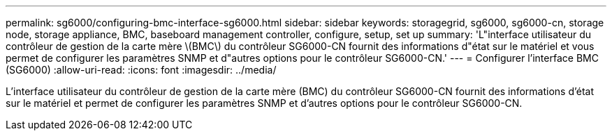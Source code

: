 ---
permalink: sg6000/configuring-bmc-interface-sg6000.html 
sidebar: sidebar 
keywords: storagegrid, sg6000, sg6000-cn, storage node, storage appliance, BMC, baseboard management controller, configure, setup, set up 
summary: 'L"interface utilisateur du contrôleur de gestion de la carte mère \(BMC\) du contrôleur SG6000-CN fournit des informations d"état sur le matériel et vous permet de configurer les paramètres SNMP et d"autres options pour le contrôleur SG6000-CN.' 
---
= Configurer l'interface BMC (SG6000)
:allow-uri-read: 
:icons: font
:imagesdir: ../media/


[role="lead"]
L'interface utilisateur du contrôleur de gestion de la carte mère (BMC) du contrôleur SG6000-CN fournit des informations d'état sur le matériel et permet de configurer les paramètres SNMP et d'autres options pour le contrôleur SG6000-CN.
